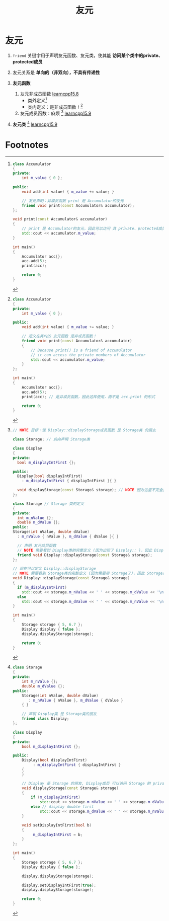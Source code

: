 :PROPERTIES:
:ID:       75ff4453-faed-4909-947d-9764a92b1013
:END:
#+title: 友元
#+filetags: cpp

* 友元
1. =friend= 关键字用于声明友元函数、友元类，使其能 *访问某个类中的private、protected成员*

2. 友元关系是 *单向的（非双向），不具有传递性*

3. *友元函数*
   1) 友元非成员函数 [[https://www.learncpp.com/cpp-tutorial/friend-non-member-functions/][learncpp15.8]]
      - 类外定义[fn:1]
      - 类内定义：是非成员函数！[fn:2]
   2) 友元成员函数：麻烦 [fn:4] [[https://www.learncpp.com/cpp-tutorial/friend-classes-and-friend-member-functions/][learncpp15.9]]

4. *友元类* [fn:3] [[https://www.learncpp.com/cpp-tutorial/friend-classes-and-friend-member-functions/][learncpp15.9]]




* Footnotes
[fn:4]
#+begin_src cpp :results output :namespaces std :includes <iostream>
// NOTE 目标：使 Display::displayStorage成员函数 是 Storage类 的朋友

class Storage; // 前向声明 Storage类

class Display
{
private:
  bool m_displayIntFirst {};

public:
  Display(bool displayIntFirst)
    : m_displayIntFirst { displayIntFirst }{ }

  void displayStorage(const Storage& storage); // NOTE 因为这里不完全类型Storage& 出现了Storage；因此 Storage类的前向声明 放在前面
};

class Storage // Storage 类的定义
{
private:
  int m_nValue {};
  double m_dValue {};
public:
Storage(int nValue, double dValue)
  : m_nValue { nValue }, m_dValue { dValue }{ }

  // 声明 友元成员函数
  // NOTE 需要看到 Display类的完整定义 (因为出现了 Display:: )，因此 Display类 放在前面
  friend void Display::displayStorage(const Storage& storage);
};

// 现在可以定义 Display::displayStorage
// NOTE 需要看到 Storage类的完整定义 (因为需要用 Storage了)，因此 Storage类 放在前面
void Display::displayStorage(const Storage& storage)
{
  if (m_displayIntFirst)
    std::cout << storage.m_nValue << ' ' << storage.m_dValue << '\n';
  else
    std::cout << storage.m_dValue << ' ' << storage.m_nValue << '\n';
}

int main()
{
    Storage storage { 5, 6.7 };
    Display display { false };
    display.displayStorage(storage);

    return 0;
}
#+end_src


[fn:3]
#+begin_src cpp :results output :namespaces std :includes <iostream>
class Storage
{
private:
    int m_nValue {};
    double m_dValue {};
public:
    Storage(int nValue, double dValue)
       : m_nValue { nValue }, m_dValue { dValue }
    { }

    // 声明 Display类 是 Storage类的朋友
    friend class Display;
};

class Display
{
private:
    bool m_displayIntFirst {};

public:
    Display(bool displayIntFirst)
         : m_displayIntFirst { displayIntFirst }
    {
    }

    // Display 是 Storage 的朋友, Display成员 可以访问 Storage 的 private成员
    void displayStorage(const Storage& storage)
    {
        if (m_displayIntFirst)
            std::cout << storage.m_nValue << ' ' << storage.m_dValue << '\n';
        else // display double first
            std::cout << storage.m_dValue << ' ' << storage.m_nValue << '\n';
    }

    void setDisplayIntFirst(bool b)
    {
         m_displayIntFirst = b;
    }
};

int main()
{
    Storage storage { 5, 6.7 };
    Display display { false };

    display.displayStorage(storage);

    display.setDisplayIntFirst(true);
    display.displayStorage(storage);

    return 0;
}
#+end_src

[fn:2]
#+begin_src cpp :results output :namespaces std :includes <iostream>
class Accumulator
{
private:
    int m_value { 0 };

public:
    void add(int value) { m_value += value; }

    // 定义在类内的 友元函数 是非成员函数！
    friend void print(const Accumulator& accumulator)
    {
        // Because print() is a friend of Accumulator
        // it can access the private members of Accumulator
        std::cout << accumulator.m_value;
    }
};

int main()
{
    Accumulator acc{};
    acc.add(5);
    print(acc); // 是非成员函数，因此这样使用，而不是 acc.print 的形式

    return 0;
}
#+end_src


[fn:1]
#+begin_src cpp :results output :namespaces std :includes <iostream>
class Accumulator
{
private:
    int m_value { 0 };

public:
    void add(int value) { m_value += value; }

    // 友元声明：非成员函数 print 是 Accumulator的友元
    friend void print(const Accumulator& accumulator);
};

void print(const Accumulator& accumulator)
{
    // print 是 Accumulator的友元，因此可以访问 其 private、protected成员
    std::cout << accumulator.m_value;
}

int main()
{
    Accumulator acc{};
    acc.add(5);
    print(acc);

    return 0;
}
#+end_src
